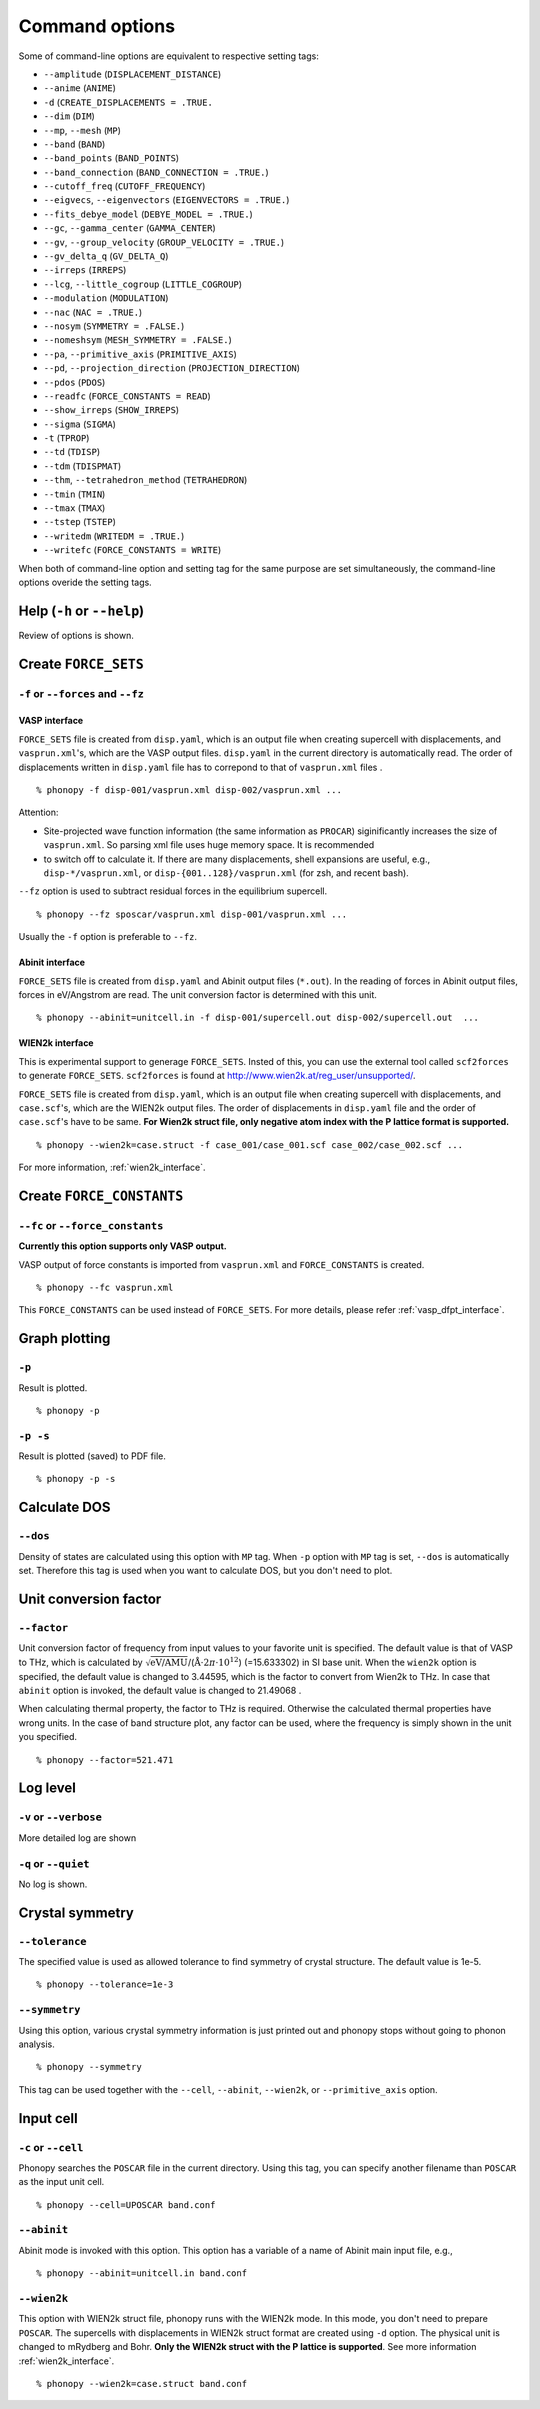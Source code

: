 .. _command_options:

Command options
===============

Some of command-line options are equivalent to respective setting
tags:

* ``--amplitude`` (``DISPLACEMENT_DISTANCE``)
* ``--anime`` (``ANIME``)
* ``-d``  (``CREATE_DISPLACEMENTS = .TRUE.``
* ``--dim`` (``DIM``)
* ``--mp``, ``--mesh`` (``MP``)
* ``--band`` (``BAND``)
* ``--band_points``  (``BAND_POINTS``)
* ``--band_connection``  (``BAND_CONNECTION = .TRUE.``)
* ``--cutoff_freq`` (``CUTOFF_FREQUENCY``)
* ``--eigvecs``, ``--eigenvectors`` (``EIGENVECTORS = .TRUE.``)
* ``--fits_debye_model`` (``DEBYE_MODEL = .TRUE.``)
* ``--gc``, ``--gamma_center`` (``GAMMA_CENTER``)
* ``--gv``, ``--group_velocity`` (``GROUP_VELOCITY = .TRUE.``)
* ``--gv_delta_q`` (``GV_DELTA_Q``)
* ``--irreps`` (``IRREPS``)
* ``--lcg``, ``--little_cogroup`` (``LITTLE_COGROUP``)
* ``--modulation`` (``MODULATION``)
* ``--nac`` (``NAC = .TRUE.``)
* ``--nosym`` (``SYMMETRY = .FALSE.``)
* ``--nomeshsym`` (``MESH_SYMMETRY = .FALSE.``)
* ``--pa``, ``--primitive_axis`` (``PRIMITIVE_AXIS``)
* ``--pd``, ``--projection_direction`` (``PROJECTION_DIRECTION``)
* ``--pdos`` (``PDOS``)
* ``--readfc`` (``FORCE_CONSTANTS = READ``)
* ``--show_irreps`` (``SHOW_IRREPS``)
* ``--sigma`` (``SIGMA``)
* ``-t`` (``TPROP``)
* ``--td`` (``TDISP``)
* ``--tdm`` (``TDISPMAT``)
* ``--thm``, ``--tetrahedron_method`` (``TETRAHEDRON``)
* ``--tmin`` (``TMIN``)
* ``--tmax`` (``TMAX``)
* ``--tstep`` (``TSTEP``)
* ``--writedm`` (``WRITEDM = .TRUE.``)
* ``--writefc`` (``FORCE_CONSTANTS = WRITE``)

When both of command-line option and setting tag for the same purpose
are set simultaneously, the command-line options overide the setting
tags.

Help (``-h`` or ``--help``)
---------------------------

Review of options is shown.

Create ``FORCE_SETS``
----------------------

``-f`` or ``--forces`` and ``--fz``
~~~~~~~~~~~~~~~~~~~~~~~~~~~~~~~~~~~~

.. _vasp_force_sets_option:

VASP interface
^^^^^^^^^^^^^^

``FORCE_SETS`` file is created from ``disp.yaml``, which is an output
file when creating supercell with displacements, and
``vasprun.xml``'s, which are the VASP output files. ``disp.yaml`` in
the current directory is automatically read. The order of
displacements written in ``disp.yaml`` file has to correpond to that of
``vasprun.xml`` files .

::

   % phonopy -f disp-001/vasprun.xml disp-002/vasprun.xml ...

Attention:

* Site-projected wave function information (the same information as
  ``PROCAR``) siginificantly increases the size of ``vasprun.xml``. So
  parsing xml file uses huge memory space. It is recommended
* to switch off to calculate it.  If there are many displacements, shell
  expansions are useful, e.g., ``disp-*/vasprun.xml``, or
  ``disp-{001..128}/vasprun.xml`` (for zsh, and recent bash).

``--fz`` option is used to subtract residual forces in the equilibrium
supercell.

::

   % phonopy --fz sposcar/vasprun.xml disp-001/vasprun.xml ...

Usually the ``-f`` option is preferable to ``--fz``.

.. _abinit_force_sets_option:

Abinit interface
^^^^^^^^^^^^^^^^

``FORCE_SETS`` file is created from ``disp.yaml`` and Abinit output
files (``*.out``). In the reading of forces in Abinit output files,
forces in eV/Angstrom are read. The unit conversion factor is
determined with this unit.

::

   % phonopy --abinit=unitcell.in -f disp-001/supercell.out disp-002/supercell.out  ...


.. _wien2k_force_sets_option:

WIEN2k interface
^^^^^^^^^^^^^^^^

This is experimental support to generage ``FORCE_SETS``. Insted of
this, you can use the external tool called ``scf2forces`` to generate
``FORCE_SETS``. ``scf2forces`` is found at
http://www.wien2k.at/reg_user/unsupported/.


``FORCE_SETS`` file is created from ``disp.yaml``, which is an output
file when creating supercell with displacements, and
``case.scf``'s, which are the WIEN2k output files. The order of
displacements in ``disp.yaml`` file and the order of ``case.scf``'s
have to be same. **For Wien2k struct file, only negative atom index
with the P lattice format is supported.**

::

   % phonopy --wien2k=case.struct -f case_001/case_001.scf case_002/case_002.scf ...

For more information, :ref:`wien2k_interface`.


.. Though the ``--fz`` option is supported as well as the VASP interface,
.. usually the ``-f`` option is preferable to ``--fz``.

.. ::

..    % phonopy --wien2k=case.struct --fz case_000/case_000.scf case_001/case_001.scf ...


Create ``FORCE_CONSTANTS``
--------------------------

.. _vasp_force_constants:

``--fc`` or ``--force_constants``
~~~~~~~~~~~~~~~~~~~~~~~~~~~~~~~~~~

**Currently this option supports only VASP output.**

VASP output of force constants is imported from
``vasprun.xml`` and ``FORCE_CONSTANTS`` is created.

::

   % phonopy --fc vasprun.xml

This ``FORCE_CONSTANTS`` can be used instead of ``FORCE_SETS``. For
more details, please refer :ref:`vasp_dfpt_interface`.

.. ``--fco``
.. ~~~~~~~~~~

.. Force constants are read from VASP ``OUTCAR`` file, instead of
.. ``vasprun.xml``. This option can be used as well as ``--fc`` tag.
.. ``--fc`` is recommended than ``--fco`` because ``vasprun.xml`` has
.. more digits than ``OUTCAR``.

.. ::

..    % phonopy --fco OUTCAR


.. _graph_option:

Graph plotting
---------------

``-p``
~~~~~~

Result is plotted.

::

   % phonopy -p

.. _graph_save_option:

``-p -s``
~~~~~~~~~

Result is plotted (saved) to PDF file.

::

   % phonopy -p -s


Calculate DOS
-------------

``--dos``
~~~~~~~~~

Density of states are calculated using this option with ``MP``
tag. When ``-p`` option with ``MP`` tag is set, ``--dos`` is
automatically set. Therefore this tag is used when you want to
calculate DOS, but you don't need to plot.

Unit conversion factor
----------------------

.. _unit_conversion_factor_option:

``--factor``
~~~~~~~~~~~~

Unit conversion factor of frequency from input values to your favorite
unit is specified. The default value is that of VASP to THz, which is
calculated by
:math:`\sqrt{\text{eV/AMU}}`/(:math:`\text{\AA}\cdot2\pi\cdot10^{12}`)
(=15.633302) in SI base unit. When the ``wien2k`` option is specified,
the default value is changed to 3.44595, which is the factor to
convert from Wien2k to THz. In case that ``abinit`` option is invoked,
the default value is changed to 21.49068 .

When calculating thermal property, the factor to THz is
required. Otherwise the calculated thermal properties have wrong
units. In the case of band structure plot, any factor can be used,
where the frequency is simply shown in the unit you specified.

::

   % phonopy --factor=521.471

Log level
----------

``-v`` or ``--verbose``
~~~~~~~~~~~~~~~~~~~~~~~

More detailed log are shown

``-q`` or ``--quiet``
~~~~~~~~~~~~~~~~~~~~~

No log is shown.

Crystal symmetry
-----------------

``--tolerance``
~~~~~~~~~~~~~~~

The specified value is used as allowed tolerance to find symmetry of
crystal structure. The default value is 1e-5.

::

   % phonopy --tolerance=1e-3

``--symmetry``
~~~~~~~~~~~~~~

Using this option, various crystal symmetry information is just
printed out and phonopy stops without going to phonon analysis.

::

   % phonopy --symmetry

This tag can be used together with the ``--cell``, ``--abinit``,
``--wien2k``, or ``--primitive_axis`` option.


Input cell
----------

``-c`` or ``--cell``
~~~~~~~~~~~~~~~~~~~~
 
Phonopy searches the ``POSCAR`` file in the current directory. Using
this tag, you can specify another filename than ``POSCAR`` as the
input unit cell.

::

   % phonopy --cell=UPOSCAR band.conf

.. _abinit_mode:

``--abinit``
~~~~~~~~~~~~

Abinit mode is invoked with this option. This option has a variable of 
a name of Abinit main input file, e.g.,

::

   % phonopy --abinit=unitcell.in band.conf


.. _wien2k_mode:

``--wien2k``
~~~~~~~~~~~~

This option with WIEN2k struct file, phonopy runs with the WIEN2k
mode. In this mode, you don't need to prepare ``POSCAR``. The
supercells with displacements in WIEN2k struct format are created
using ``-d`` option.  The physical
unit is changed to mRydberg and Bohr. **Only the WIEN2k struct with
the P lattice is supported**.  See more information
:ref:`wien2k_interface`.

::

   % phonopy --wien2k=case.struct band.conf


.. |sflogo| image:: http://sflogo.sourceforge.net/sflogo.php?group_id=161614&type=1
            :target: http://sourceforge.net

|sflogo|
